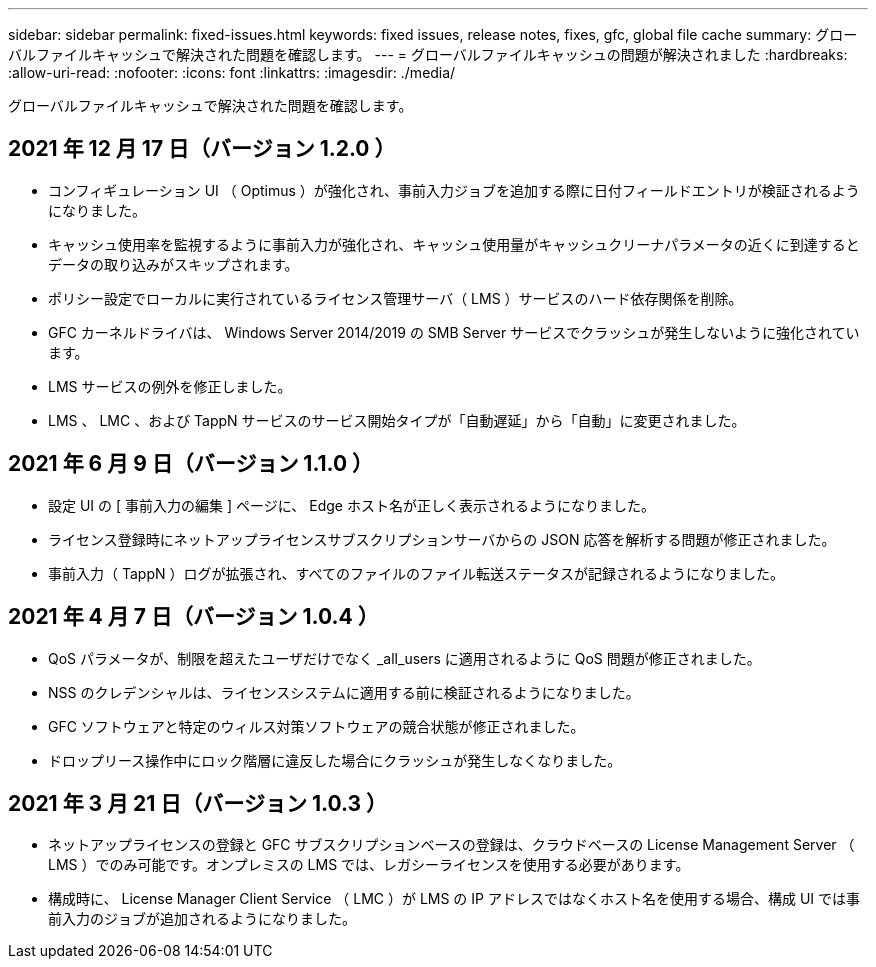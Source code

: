 ---
sidebar: sidebar 
permalink: fixed-issues.html 
keywords: fixed issues, release notes, fixes, gfc, global file cache 
summary: グローバルファイルキャッシュで解決された問題を確認します。 
---
= グローバルファイルキャッシュの問題が解決されました
:hardbreaks:
:allow-uri-read: 
:nofooter: 
:icons: font
:linkattrs: 
:imagesdir: ./media/


[role="lead"]
グローバルファイルキャッシュで解決された問題を確認します。



== 2021 年 12 月 17 日（バージョン 1.2.0 ）

* コンフィギュレーション UI （ Optimus ）が強化され、事前入力ジョブを追加する際に日付フィールドエントリが検証されるようになりました。
* キャッシュ使用率を監視するように事前入力が強化され、キャッシュ使用量がキャッシュクリーナパラメータの近くに到達するとデータの取り込みがスキップされます。
* ポリシー設定でローカルに実行されているライセンス管理サーバ（ LMS ）サービスのハード依存関係を削除。
* GFC カーネルドライバは、 Windows Server 2014/2019 の SMB Server サービスでクラッシュが発生しないように強化されています。
* LMS サービスの例外を修正しました。
* LMS 、 LMC 、および TappN サービスのサービス開始タイプが「自動遅延」から「自動」に変更されました。




== 2021 年 6 月 9 日（バージョン 1.1.0 ）

* 設定 UI の [ 事前入力の編集 ] ページに、 Edge ホスト名が正しく表示されるようになりました。
* ライセンス登録時にネットアップライセンスサブスクリプションサーバからの JSON 応答を解析する問題が修正されました。
* 事前入力（ TappN ）ログが拡張され、すべてのファイルのファイル転送ステータスが記録されるようになりました。




== 2021 年 4 月 7 日（バージョン 1.0.4 ）

* QoS パラメータが、制限を超えたユーザだけでなく _all_users に適用されるように QoS 問題が修正されました。
* NSS のクレデンシャルは、ライセンスシステムに適用する前に検証されるようになりました。
* GFC ソフトウェアと特定のウィルス対策ソフトウェアの競合状態が修正されました。
* ドロップリース操作中にロック階層に違反した場合にクラッシュが発生しなくなりました。




== 2021 年 3 月 21 日（バージョン 1.0.3 ）

* ネットアップライセンスの登録と GFC サブスクリプションベースの登録は、クラウドベースの License Management Server （ LMS ）でのみ可能です。オンプレミスの LMS では、レガシーライセンスを使用する必要があります。
* 構成時に、 License Manager Client Service （ LMC ）が LMS の IP アドレスではなくホスト名を使用する場合、構成 UI では事前入力のジョブが追加されるようになりました。

